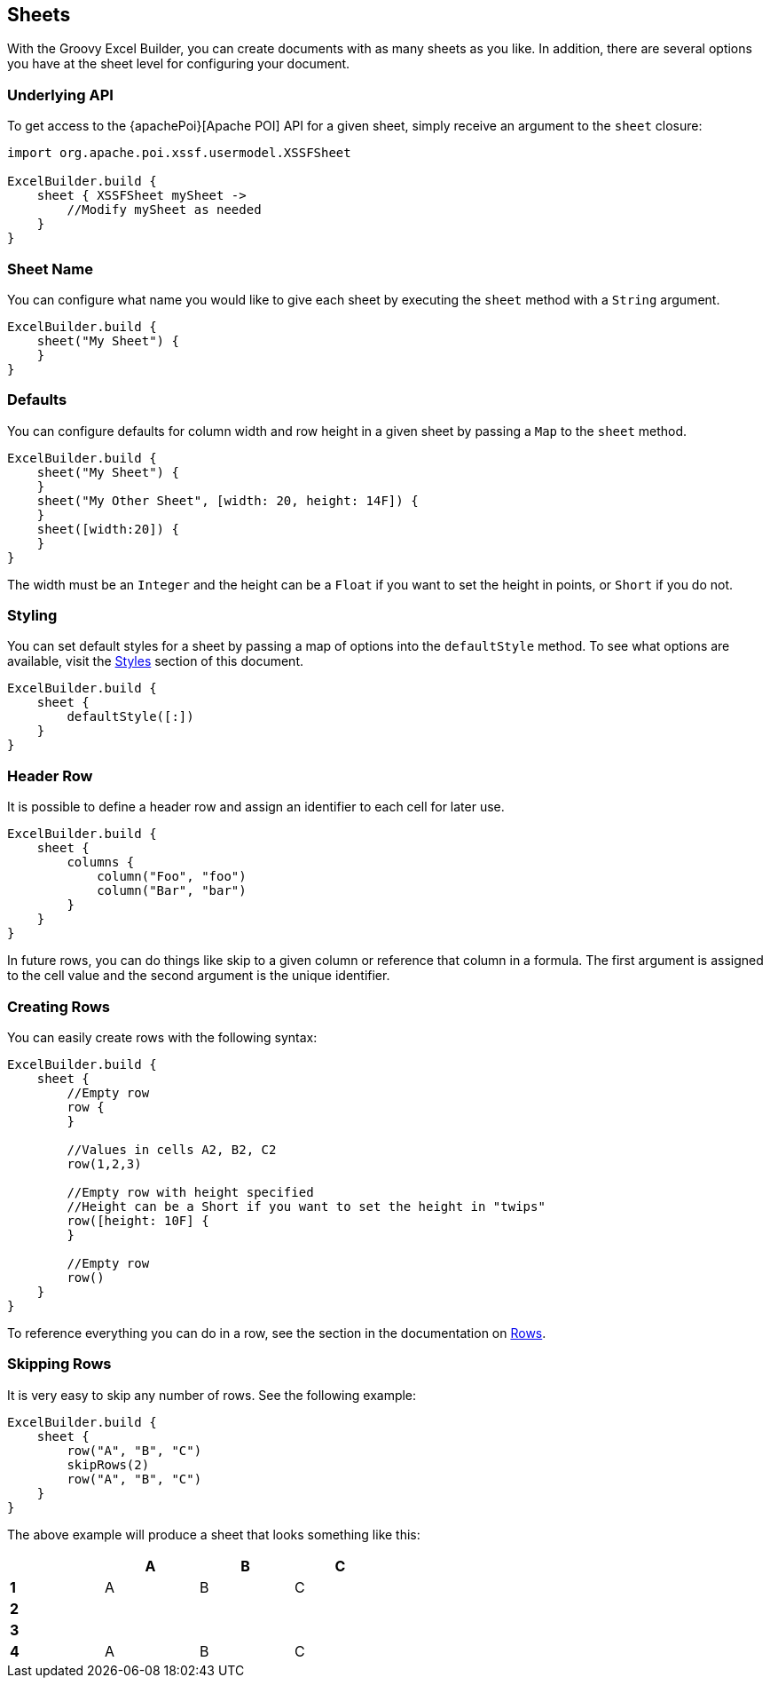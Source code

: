 [[sheets]]
== Sheets

With the Groovy Excel Builder, you can create documents with as many sheets as you like. In addition, there are several options you have at the sheet level for configuring your document.

=== Underlying API

To get access to the {apachePoi}[Apache POI] API for a given sheet, simply receive an argument to the `sheet` closure:

[source,groovy]
----
import org.apache.poi.xssf.usermodel.XSSFSheet

ExcelBuilder.build {
    sheet { XSSFSheet mySheet ->
        //Modify mySheet as needed
    }
}
----

=== Sheet Name

You can configure what name you would like to give each sheet by executing the `sheet` method with a `String` argument.

[source,groovy]
----
ExcelBuilder.build {
    sheet("My Sheet") {
    }
}
----

=== Defaults

You can configure defaults for column width and row height in a given sheet by passing a `Map` to the `sheet` method.

[source,groovy]
----
ExcelBuilder.build {
    sheet("My Sheet") {
    }
    sheet("My Other Sheet", [width: 20, height: 14F]) {
    }
    sheet([width:20]) {
    }
}
----

The width must be an `Integer` and the height can be a `Float` if you want to set the height in points, or `Short` if you do not.

=== Styling

You can set default styles for a sheet by passing a map of options into the `defaultStyle` method. To see what options are available, visit the link:#styles[Styles] section of this document.

[source,groovy]
----
ExcelBuilder.build {
    sheet {
        defaultStyle([:])
    }
}
----

=== Header Row

It is possible to define a header row and assign an identifier to each cell for later use.

[source,groovy]
----
ExcelBuilder.build {
    sheet {
        columns {
            column("Foo", "foo")
            column("Bar", "bar")
        }
    }
}
----

In future rows, you can do things like skip to a given column or reference that column in a formula. The first argument is assigned to the cell value and the second argument is the unique identifier.

=== Creating Rows

You can easily create rows with the following syntax:

[source,groovy]
----
ExcelBuilder.build {
    sheet {
        //Empty row
        row {
        }

        //Values in cells A2, B2, C2
        row(1,2,3)

        //Empty row with height specified
        //Height can be a Short if you want to set the height in "twips"
        row([height: 10F] {
        }

        //Empty row
        row()
    }
}
----

To reference everything you can do in a row, see the section in the documentation on link:#rows[Rows].

=== Skipping Rows

It is very easy to skip any number of rows. See the following example:

[source,groovy]
----
ExcelBuilder.build {
    sheet {
        row("A", "B", "C")
        skipRows(2)
        row("A", "B", "C")
    }
}
----

The above example will produce a sheet that looks something like this:

[width="50%"]
|=======
|  |A |B |C

|*1* |A |B |C
|*2* |  |  |
|*3* |  |  |
|*4* |A |B |C
|=======